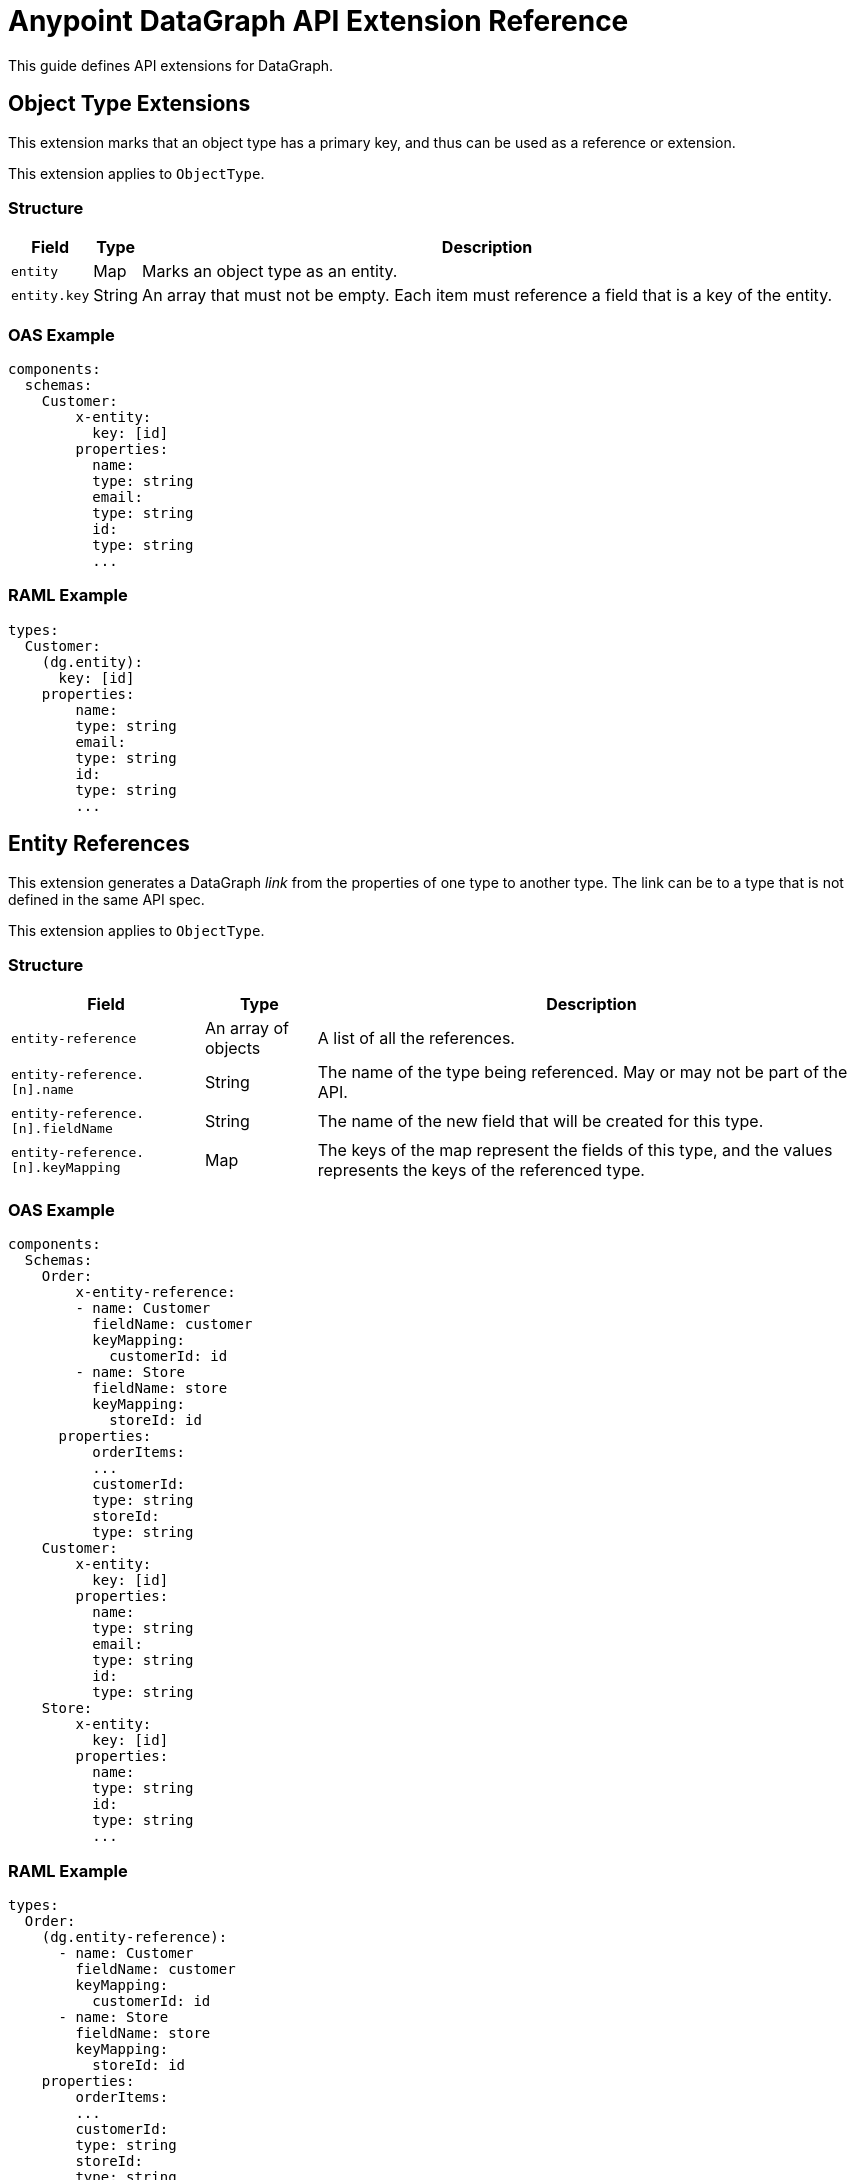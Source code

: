 = Anypoint DataGraph API Extension Reference

This guide defines API extensions for DataGraph. 


== Object Type Extensions 

This extension marks that an object type has a primary key, and thus can be used as a reference or extension.

This extension applies to `ObjectType`.

=== Structure

[%header%autowidth.spread]
|===
|Field |Type |Description
|`entity` |Map |Marks an object type as an entity.
|`entity.key` |String |An array that must not be empty. Each item must reference a field that is a key of the entity.
|===

=== OAS Example

----
components:
  schemas:
    Customer:
  	x-entity:
    	  key: [id]
  	properties:
    	  name:
          type: string
    	  email:
          type: string
    	  id:
          type: string
    	  ...
----

=== RAML Example

----
types:
  Customer:
    (dg.entity):
      key: [id]
    properties:
    	name:
        type: string
    	email:
        type: string
    	id:
        type: string
    	...
----

== Entity References 

This extension generates a DataGraph _link_ from the properties of one type to another type. The link can be to a type that is not defined in the same API spec.

This extension applies to `ObjectType`.

=== Structure

[%header%autowidth.spread]
|===
|Field |Type |Description
|`entity-reference` |An array of objects |A list of all the references.
|`entity-reference.[n].name` |String |The name of the type being referenced. May or may not be part of the API.
|`entity-reference.[n].fieldName` |String |The name of the new field that will be created for this type.
|`entity-reference.[n].keyMapping` |Map |The keys of the map represent the fields of this type, and the values represents the keys of the referenced type.
|===

=== OAS Example

----
components:
  Schemas:
    Order:
    	x-entity-reference:
        - name: Customer
          fieldName: customer
          keyMapping:
            customerId: id
        - name: Store
          fieldName: store
          keyMapping:
            storeId: id
      properties:
    	  orderItems:
          ...
    	  customerId:
          type: string
    	  storeId:
          type: string
    Customer:
  	x-entity:
    	  key: [id]
  	properties:
    	  name:
          type: string
    	  email:
          type: string
    	  id:
          type: string
    Store:
  	x-entity:
    	  key: [id]
  	properties:
    	  name:
          type: string
    	  id:
          type: string
    	  ...
----

=== RAML Example

----
types:
  Order:
    (dg.entity-reference):
      - name: Customer
        fieldName: customer
        keyMapping:
          customerId: id
      - name: Store
        fieldName: store
        keyMapping:
          storeId: id
    properties:
    	orderItems:
        ...
    	customerId:
        type: string
    	storeId:
        type: string
  Customer:
    (dg.entity):
      key: [id]
    properties:
    	name:
        type: string
    	email:
        type: string
    	id:
        type: string
    	...
  Store:
    (dg.entity):
      key: [id]
    properties:
    	name:
        type: string
    	id:
        type: string
----

== Entity Provider

This extension marks that an endpoint returns instances of an entity by id. In DataGraph, this is the _default query method_.

This extension applies to GET operations.

=== Structure

The target is not specified because it is implicit in the operation.

[%header%autowidth.spread]
|===
|Field |Type |Description
|`entity-provider` |Map |Marks that this endpoint returns entity instances.
|`entity-reference.keyMapping` |Map |The keys of the map represent parameters of this operation, and the values represents the keys of the target type.
|===

=== OAS Example

----
Schemas:
    Customer:
  	x-entity:
    	  key: [id]
  	properties:
    	  name:
          type: string
    	  email:
          type: string
    	  1:
          type: string
    	  ...
paths:
  "/customers/{customerId}":
    get:
  	x-entityProvider:
    	  keyMapping:
          customerId: id
  	parameters:
    	  - in: query
          name: summaryView
          default: true
          schema:
          type: boolean
  	...
  	responses:
    	'200':
         content:
            application/json:
          	  schema:
            	$ref: "#/components/schemas/Customer"
----

=== RAML Example

----
types:
  Customer:
    (dg.entity):
      key: [id]
    properties:
    	name:
        type: string
    	email:
        type: string
    	id:
        type: string
    	…

/customer/{customerId}:
  uriParameters:
    customerId: string
  get:
    (dg.entityProvider):
      keyMapping:
        customerId: id
    responses:
      200:
        application/json:
          body: Customer
----

== HTTP Method Overide

Use this extenion to override an HTTP method. 

This extension applies to operations. 

=== Structure

The target is not specified because it is implicit in the operation.

[%header%autowidth.spread]
|===
|Field |Type |Description
| `http-method-override` |Map |Marks an operation to be overridden.
| `http-method-override.method` |String |The HTTP method that will be used to override the original operation.
|===

=== OAS Example

----
paths:
  "/customers":
    post:
  	x-http-method-override:
          method: get
  	responses:
    	'200':
         content:
            application/json:
          	  schema: 
                type: array
                items: 
                  $ref: "#/components/schemas/Customer"
----

=== RAML Example

----
/customers:
  post:
    (dg.http-method-override):
      method: get
    responses:
      200:
        body:
          application/json:
            type: Customer[]
----

== DataGraph-specific Extensions 

The main annotation `datagraph` cannot have the same name for different domains. Because of this, the annotations for operations, type, and object properties use postfixes:

* Operations: -method
* Type: -type
* Object properties: -field

=== Hide

Use this extension to mark an element as hidden. Hidden elements aren't shown in the unified schema, and DataGraph doesn't return them in any queries. 

This extension applies to:

* Operations
* Any type
* Object properties

=== Structure

The target is not specified because it is implicit in the operation.

[%header%autowidth.spread]
|===
|Field |Type |Description
| `datagraph` |Map |A container for DataGraph-specific annotations.
| `datagraph.hide` |Boolean |If `true`, the element is hidden in the unified schema. If `false`, the element is not hidden, which provides the same result as not setting the annotation.
|===

=== OAS Example

----
components:
  Schemas:
    Customer:
  	x-datagraph:
    	  hide: true
  	properties:
    	  name:
          type: string
    	  email:
          type: string
  	    x-datagraph:
    	      hide: true
    	  id:
          type: string
    	  ...
paths:
  "/customers/{customerId}":
    get:
  	x-datagraph:
    	  hide: true
  	parameters:
    	  - in: query
          name: summaryView
          default: true
          schema:
          type: boolean
  	...
  	responses:
    	'200':
         content:
            application/json:
          	  schema:
            	$ref: "#/components/schemas/Customer"
----

=== RAML Example

----
types:
  Customer:
    (dg.datagraph):
      hide: true
    properties:
    	name:
        type: string
    	email:
        type: string
        (dg.datagraph):
          hide: true
    	id:
        type: string
    	…

/customer/{customerId}:
  uriParameters:
    customerId: string
  get:
    (dg.datagraph):
      hide: true
    responses:
      200:
        application/json:
          body: Customer
----

== Name

Use this extension to set the desired name of an element in DataGraph, such as defining specific names for elements in the unified schema. You can also use this extension to federate types from different APIs without changing the underlying APIs.

This extension applies to:

* Operations
* Any type
* Object properties

=== Structure

The target is not specified because it is implicit in the operation.

[%header%autowidth.spread]
|===
|Field |Type |Description
| `datagraph` |Map |A container for DataGraph-specific annotations.
| `datagraph.name` |String |The desired name for the element in DataGraph. If possible, use a pattern for valid names.
|===

=== OAS Example

----
components:
  Schemas:
    Customer:
  	x-datagraph:
    	  name: SalesCustomer
  	properties:
    	  name:
          type: string
    	  e-mail:
          type: string
  	    x-datagraph:
    	      name: email
    	  id:
          type: string
    	  ...
paths:
  "/customers/{customerId}":
    get:
  	x-datagraph:
    	  name: getCustomer
  	parameters:
    	  - in: query
          name: summaryView
          default: true
          schema:
          type: boolean
  	...
  	responses:
    	'200':
         content:
            application/json:
          	  schema:
            	$ref: "#/components/schemas/Customer"
----

=== RAML Example

----
types:
  Customer:
    (dg.datagraph):
      name: SalesCustomer
    properties:
    	name:
        type: string
    	e-mail:
        type: string
          (dg.datagraph):
            name: email
    	id:
        type: string
    	…

/customer/{customerId}:
  uriParameters:
    customerId: string
  get:
    (dg.datagraph):
      name: getCustomer
    responses:
      200:
        application/json:
          body: Customer
----

== See Also 

* xref:overview-cli-extensions.adoc[Using Anypoint Platform DataGraph CLI and API Extensions]
* xref:datagraph-cli.adoc[Anypoint CLI DataGraph Command Reference] 
